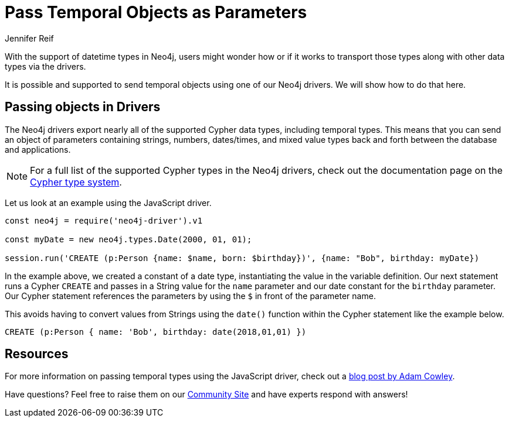 = Pass Temporal Objects as Parameters
:slug: pass-temporal-objects-parameters
:author: Jennifer Reif
:twitter: @jmhreif
:neo4j-versions: 3.4, 3.5
:tags: drivers, cypher, temporal
:public:
:category: drivers

With the support of datetime types in Neo4j, users might wonder how or if it works to transport those types along with other data types via the drivers.

It is possible and supported to send temporal objects using one of our Neo4j drivers. We will show how to do that here.

== Passing objects in Drivers

The Neo4j drivers export nearly all of the supported Cypher data types, including temporal types. This means that you can send an object of parameters containing strings, numbers, dates/times, and mixed value types back and forth between the database and applications.

[NOTE]
--
For a full list of the supported Cypher types in the Neo4j drivers, check out the documentation page on the https://neo4j.com/docs/driver-manual/current/cypher-values/#driver-neo4j-type-system[Cypher type system^].
--

Let us look at an example using the JavaScript driver.

[source,javascript]
----
const neo4j = require('neo4j-driver').v1

const myDate = new neo4j.types.Date(2000, 01, 01);

session.run('CREATE (p:Person {name: $name, born: $birthday})', {name: "Bob", birthday: myDate})
----

In the example above, we created a constant of a date type, instantiating the value in the variable definition. Our next statement runs a Cypher `CREATE` and passes in a String value for the `name` parameter and our date constant for the `birthday` parameter.
Our Cypher statement references the parameters by using the `$` in front of the parameter name.

This avoids having to convert values from Strings using the `date()` function within the Cypher statement like the example below.

[source,cypher]
----
CREATE (p:Person { name: 'Bob', birthday: date(2018,01,01) })
----

== Resources

For more information on passing temporal types using the JavaScript driver, check out a https://www.adamcowley.co.uk/neo4j/neo4j-temporal-dates-javascript/[blog post by Adam Cowley^].

Have questions? Feel free to raise them on our https://community.neo4j.com/[Community Site^] and have experts respond with answers!
